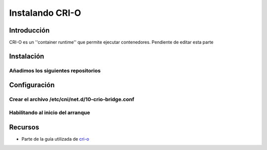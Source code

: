 Instalando CRI-O
----------------

Introducción
############
CRI-O es un ''container runtime'' que permite ejecutar contenedores.
Pendiente de editar esta parte

Instalación
###########

Añadimos los siguientes repositorios
**************************************************

.. code-server:: bash
  
  sudo curl -L -o /etc/yum.repos.d/devel:kubic:libcontainers:stable.repo https://download.opensuse.org/repositories/devel:/kubic:/libcontainers:/stable/CentOS_8_Stream/devel:kubic:libcontainers:stable.repo
  sudo curl -L -o /etc/yum.repos.d/devel:kubic:libcontainers:stable:cri-o:v1.20.repo https://download.opensuse.org/repositories/devel:/kubic:/libcontainers:/stable:/cri-o:/1.20/CentOS_7/devel:kubic:libcontainers:stable:cri-o:1.20.repo
  sudo dnf install cri-o conntrack -y


Configuración
###########

Crear el archivo /etc/cni/net.d/10-crio-bridge.conf
*****************************************************
.. code-server:: json

  {
    "cniVersion": "0.3.1",
    "name": "crio",
    "type": "bridge",
    "bridge": "cni0",
    "isGateway": true,
    "ipMasq": true,
    "hairpinMode": true,
    "ipam": {
      "type": "host-local",
      "routes": [
        {
          "dst": "0.0.0.0/0"
        },
        {
          "dst": "1100:200::1/24"
        }
      ],
      "ranges": [
        [
          {
            "subnet": "10.85.0.0/16"
          }
        ],
        [
          {
            "subnet": "1100:200::/24"
          }
        ]
      ]
    }
  }


Habilitando al inicio del arranque
**********************************

.. code-server:: bash

  sudo systemctl enable --now crio.service


Recursos
########

* Parte de la guía utilizada de `cri-o <https://github.com/cri-o/cri-o/blob/master/tutorials/kubeadm.md>`_
 
